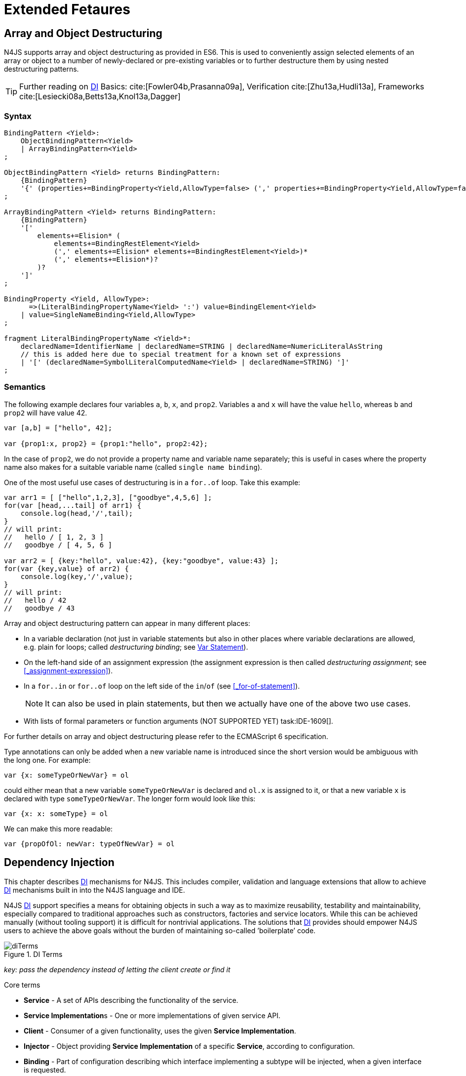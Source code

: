 
= Extended Fetaures
:find:
////
Copyright (c) 2017 NumberFour AG.
All rights reserved. This program and the accompanying materials
are made available under the terms of the Eclipse Public License v1.0
which accompanies this distribution, and is available at
http://www.eclipse.org/legal/epl-v10.html

Contributors:
  NumberFour AG - Initial API and implementation
////

[.language-n4js]
== Array and Object Destructuring

N4JS supports array and object destructuring as provided in ES6.
This is used to conveniently assign selected elements of an array or object to a number of newly-declared or pre-existing variables or to further
destructure them by using nested destructuring patterns.

TIP: Further reading on <<Acronyms,DI>> Basics: cite:[Fowler04b,Prasanna09a], Verification cite:[Zhu13a,Hudli13a], Frameworks cite:[Lesiecki08a,Betts13a,Knol13a,Dagger]

=== Syntax

[source,ebnf]
----
BindingPattern <Yield>:
    ObjectBindingPattern<Yield>
    | ArrayBindingPattern<Yield>
;

ObjectBindingPattern <Yield> returns BindingPattern:
    {BindingPattern}
    '{' (properties+=BindingProperty<Yield,AllowType=false> (',' properties+=BindingProperty<Yield,AllowType=false>)*)? '}'
;

ArrayBindingPattern <Yield> returns BindingPattern:
    {BindingPattern}
    '['
        elements+=Elision* (
            elements+=BindingRestElement<Yield>
            (',' elements+=Elision* elements+=BindingRestElement<Yield>)*
            (',' elements+=Elision*)?
        )?
    ']'
;

BindingProperty <Yield, AllowType>:
      =>(LiteralBindingPropertyName<Yield> ':') value=BindingElement<Yield>
    | value=SingleNameBinding<Yield,AllowType>
;

fragment LiteralBindingPropertyName <Yield>*:
    declaredName=IdentifierName | declaredName=STRING | declaredName=NumericLiteralAsString
    // this is added here due to special treatment for a known set of expressions
    | '[' (declaredName=SymbolLiteralComputedName<Yield> | declaredName=STRING) ']'
;
----

=== Semantics

The following example declares four variables `a`, `b`, `x`, and `prop2`. Variables `a` and `x` will have the value `hello`, whereas `b` and `prop2` will have value 42.

[source,n4js]
----
var [a,b] = ["hello", 42];

var {prop1:x, prop2} = {prop1:"hello", prop2:42};
----

In the case of `prop2`, we do not provide a property name and variable name separately; this is useful in cases where the property name also makes
for a suitable variable name (called `single name binding`).

One of the most useful use cases of destructuring is in a `for..of` loop.
Take this example:

[source,n4js]
----
var arr1 = [ ["hello",1,2,3], ["goodbye",4,5,6] ];
for(var [head,...tail] of arr1) {
    console.log(head,'/',tail);
}
// will print:
//   hello / [ 1, 2, 3 ]
//   goodbye / [ 4, 5, 6 ]

var arr2 = [ {key:"hello", value:42}, {key:"goodbye", value:43} ];
for(var {key,value} of arr2) {
    console.log(key,'/',value);
}
// will print:
//   hello / 42
//   goodbye / 43
----

Array and object destructuring pattern can appear in many different places:

* In a variable declaration (not just in variable statements but also in other places where variable declarations are allowed, e.g. plain for loops; called _destructuring binding_; see <<_variable-statement,Var Statement>>).
* On the left-hand side of an assignment expression (the assignment expression is then called _destructuring assignment_; see <<_assignment-expression>>).
* In a `for..in` or `for..of` loop on the left side of the `in`/`of` (see <<_for-of-statement>>).
+
NOTE: It can also be used in plain statements, but then we actually have one of the above two use cases.
* With lists of formal parameters or function arguments (NOT SUPPORTED YET) task:IDE-1609[].

For further details on array and object destructuring please refer to
the ECMAScript 6 specification.

Type annotations can only be added when a new variable name is introduced since the short version would be ambiguous with the long one.
For example:

[source,n4js]
----
var {x: someTypeOrNewVar} = ol
----

could either mean that a new variable `someTypeOrNewVar` is declared and `ol.x` is assigned to it, or that a new variable `x` is declared with type `someTypeOrNewVar`.
The longer form would look like this:

[source,n4js]
----
var {x: x: someType} = ol
----

We can make this more readable:

[source,n4js]
----
var {propOfOl: newVar: typeOfNewVar} = ol
----

[.language-n4js]
== Dependency Injection

This chapter describes <<Acronyms,DI>> mechanisms for N4JS. This includes compiler,
validation and language extensions that allow to achieve <<Acronyms,DI>> mechanisms
built in into the N4JS language and IDE.

N4JS <<Acronyms,DI>> support specifies a means for obtaining objects in such a way as to
maximize reusability, testability and maintainability, especially
compared to traditional approaches such as constructors, factories and
service locators. While this can be achieved manually (without tooling
support) it is difficult for nontrivial applications. The solutions that <<Acronyms,DI>>
provides should empower N4JS users to achieve the above goals without
the burden of maintaining so-called ’boilerplate’ code.

image::{find}fig/diTerms.png[title="DI Terms"]

_key: pass the dependency instead of letting the client create or find it_

Core terms

* *Service* - A set of APIs describing the functionality of the service.
* **Service Implementation**s - One or more implementations of given service API.
* *Client* - Consumer of a given functionality, uses the given **Service Implementation**.
* *Injector* - Object providing *Service Implementation* of a specific *Service*, according to configuration.
* *Binding* - Part of configuration describing which interface implementing a subtype will be injected, when a given interface is requested.
* *Provider* - Factory used to create instances of a given *Service Implementation* or its sub-components, can be a method.
* *Injection Point* - Part of the user’s code that will have the given dependency injected. This is usually fields, method parameters, constructor parameters etc.
* *DI configuration* - This describes which elements of the user’s code are used in mechanisms and how they are wired.
It is derived from user code elements being marked with appropriate annotations, bindings and providers.
* *di wiring* - The code responsible for creating user objects.
These are injectors, type factories/providers, fields initiators etc.

=== DI Components and Injectors

N4JS’ <<Acronyms,DI>> systems is based on the notion of <<Acronyms,DIC>>.

.DI Component
[def]
--
A <<Acronyms,DIC>> is a N4Class annotated with `@GenerateInjector`.
--

This annotation causes an _injector_ to be created for (and associated to) the <<Acronyms,DI>>. <<Acronyms,DIC>> can be composed; meaning that when requested to inject an
instance of a type, a <<Acronyms,DIC>>’s injector can delegate this request to the injector of the containing <<Acronyms,DIC>>.
An injector always prioritizes its own configuration before delegating to the container’s injector.
For validation purposes, a child <<Acronyms,DI>> can be annotated with `@WithParent` to ensure that it is always used with a proper parent.

_Injector_ is the main object of <<Acronyms,DI>> mechanisms responsible for creating object graphs of the application.
At runtime, injectors are instances of `N4Injector`.

.DI Component and Injector
[req,id=IDE-138,version=1]
--

The following constraints must hold for a class $C$ marked as <<Acronyms,DIC>>:

1.  A subclass $S$ of $C$ is a <<Acronyms,DIC>> as well and it must be marked with `GenerateInjector` task:IDE-1563[].
2.  If a parent <<DIComponent Relations,DIC>> $P$ is specified via `WithParent`, then $P$ must be a <<Acronyms,DIC>> as well.
3.  The injector associated to a <<Acronyms,DIC>> is of type `N4Injector`. It can be retrieved via `N4Injector.of(DIC)` in which `DIC` is the `DIC`.
4.  Injectors associated to <<Acronyms,DIC>> a are DI-singletons (cf. <<Singleton Scope>>).
Two calls to `N4Injector.of(DIC)` are different (as different <<Acronyms,DIC>> are assumed).
--

.Injection Phase
[req,id=IDE-139,version=1]
--
task:IDE-1497[]
We call the (transitive)
creation and setting of values by an injector $I$ caused by the creation of an root object $R$ the __injection phase__.
If an instance $C$ is newly created by the injector $I$ (regardless of the injection point being used), the injection is transitively applied on $C$.
The following constraints have to hold:

.  Root objects are created by one of the following mechanisms:
..  Any class or interface can be created as root objects via an injector associated to a <<Acronyms,DIC>>: `var x: X = N4Injector.of(DIC).create(X);`
in which `DIC` is a <<Acronyms,DIC>>.
Of course, an appropriate binding must exist. footnote:[Usually, only the itself is created like that, e.g., [language-n4js]`ar dic = N4Injector.of(DIC).create(DIC);}`]
..  If a type has the injector being injected, e.g. via field injection
`@Inject injector: N4Injector;`, then this injector can be used anytime in the control flow to create a new root object similar as above (using `create` method).
..  If a provider has been injected (i.e., an instance of `N4Provider}`), then its method can be used to create a root object causing a new injection phase to take place.
.  If $C.ctor$ is marked as injection point, all its arguments are set by the injector.
This is also true for an inherited constructor marked as an injection point.
See <<Req-IDE-143,requirement: Constructor Injection>> task:IDE-1264[].
For all arguments the injection phase constraints have to hold as well.
. All fields of $C$, including _inherited_ once, marked as injection points are set by the injector.
For all fields the injection phase constraints have to hold as well.
task:IDE-1264[] task:IDEBUG-441[]

The injector may use a provider method (of a binder) to create nested instances.

The injector is configured with _Binders_ and it tracks _Bindings_
between types (<<sec:N4JS_DI_Binders_and_Bindings,N4JS DI Binders and Bindings>>).
An N4JS developer normally would not interact with this object directly except when defining an entry-point to his application.
__Injector__s are configured with _Binder_s which contain explicit __Binding__s defined by an N4JS developer.
A set of these combined with _implicit bindings_ creates the _di configuration_ used by
a given injector.
To configure given __Injector__s with given _Binder_(s) use `@UseBinder` annotation.

--

==== DIComponent Relations

A Parent-Child relation can be established between two DIComponents.
Child DIComponents use the parent bindings but can also be configured
with their own bindings or _change_ targets used by a parent. The final
circumstance is local to the child and is referred to as __rebinding__.
For more information about bindings see <<_binders-and-bindings,N4JS Binder and Bindings>>.
A Child-Parent relation is expressed by the `@WithParentInjector` annotation attached to a given DIComponent.
When this relation is defined between DIComponents, the user needs to take care to preserve the proper relation between injectors.
In other words, the user must provide an instance of the parent injector (the injector of the
DIComponent passes as a parameter to `@WithParentInjector`) when creating the child injector
(injector of the DIComponent annotated with `@WithParentInjector`).

.Simple DIComponents Relation
[example]
--

[source,n4js]
----
@GenerateInjector
class ParentDIComponent{}

@GenerateInjector
@WithParentInjector(ParentDIComponent)
class ChildDIComponent{}

var parentInejctor = N4Inejctor.of(ParentDiCompoennt);
var childInjector = N4Inejctor.of(ChildDIComponent, parentInjector);
----
--

With complex DIComponent structures, injector instances can be created
with a directly-declared parent and also with any of its children. This
is due to the fact that any child can rebind types, add new bindings,
but not remove them. Any child is, therefore, _compatible_ with its
parents.

.Compatible DIComponent
[def]
--
A given DIComponent
is compatible with another DIComponent if it has bindings for all keys
in other component bindings.

[math]
++++
\exists DIC1,DIC2 : DIC1.\seq{binding}.\seq{key} \to DIC2.\seq{binding}.\seq{key} \iff DIC2<:DIC1
++++

NOTE: Although subtype notation $<:$ is used here it does *not* imply actual subtype relations. It was used in this instance for of lack of formal notations for DI concepts and because this is similar to the Liskov Substitution principle.

A complex Child-Parent relation between components is depicted in DIC Parent Child diagram and
<<ex:complex-dicomponents-relations,Complex DIComponent Relations example>> below.

image::{find}fig/diagDICParentChild.png[title="Complex DIComponents Relations",align=center]

--

[[ex:complex-dicomponents-relations]]
.Complex DIComponents Relations
[example]
====


[source,n4js]
----
@GenerateInjector class A {}
@GenerateInjector @WithParentInjector(A) class B {}
@GenerateInjector @WithParentInjector(B) class C {}
@GenerateInjector @WithParentInjector(C) class D {}
@GenerateInjector @WithParentInjector(A) class B2 {}
@GenerateInjector @WithParentInjector(B2) class C2 {}
@GenerateInjector @WithParentInjector(C2) class D2 {}
@GenerateInjector @WithParentInjector(A) class X {}
@GenerateInjector @WithParentInjector(C) class Y {}

// creating injectors
var injectorA = N4Injector.of(A);
//following throws DIConfigurationError, expected parent is not provided
//var injectorB =  N4Injector.of(B);
//correct declarations
var injectorB =  N4Injector.of(B, injectorA);
var injectorC = N4Injector.of(C, injectorB);
var injectorD = N4Injector.of(D, injectorC);
var injectorB2 = N4Injector.of(B2, injectorA);
var injectorC2 = N4Injector.of(C2, injectorB2);
var injectorD2 = N4Injector.of(D2, injectorC2);

//Any injector of {A,B,C,D,b2,C2,D2} s valid parent for injector of X, e.g. D or D2
N4Injector.of(X, injectorD);//is ok as compatible parent is provided
N4Injector.of(X, injectorD2);//is ok as compatible parent is provided

N4Injector.of(Y, injectorC);//is ok as direct parent is provided
N4Injector.of(Y, injectorD);//is ok as compatible parent is provided

N4Injector.of(Y, injectorB2);//throws DIConfigurationError, incompatible parent is provided
N4Injector.of(Y, injectorC2);//throws DIConfigurationError, incompatible parent is provided
N4Injector.of(Y, injectorD2);//throws DIConfigurationError, incompatible parent is provided
----
====

[[sec:N4JS_DI_Binders_and_Bindings]]
=== Binders and Bindings

_Binder_ allows an N4JS developer to (explicitly) define a set of
__Binding__s that will be used by an _Injector_ configured with a given
_Binder_. There are two ways for _Binder_ to define __Binding__s: `@Bind` (<<N4JS DI @Bind>>)
annotations and a method annotated with `@Provides`.

_Binder_ is declared by annotating a class with the `@Binder` annotation.

A _Binding_ is part of a configuration that defines which instance of
what type should be injected into an _injection point_ (<<_injection-points,N4JS DI Injection Points>>) with an expected type.

_Provider Method_ is essentially a _factory method_ that is used to
create an instance of a type. N4JS allows a developer to declare those
methods (see <<_n4js-di-provides,N4JS DI @Provides>>) which gives them a hook in instance creation process.
Those methods will be used when creating instances by the _Injector_
configured with the corresponding _Binder_. A provider method is a
special kind of binding ($key$) in which the return type of
the method is the $key$. The $target$ type is
unknown at compile time (although it may be inferred by examining the
return statements of the provide method).

.Binding
[def]
--
A _binding_ is a pair $bind(key, target)$.
It defines that for a dependency with a given key which usually is the expected type at the injection point.
An instance of type $target$ is injected.

A _binding_ is called _explicit_ if it is declared in the code, i.e. via `@Bind`
annotation or `@Provides` annotation).

A _binding_ is called _implicit_ if it is not declared. An implicit
binding can only be used if the $key$ is a class and derived
from the type at the injection point, i.e. the type of the field or
parameter to be injected. In that case, the $target$ equals
the $key$. task:IDEBUG-484[]

A provider method $M$ (in the binder) defines a binding

[math]
++++
bind(M.returnType, X)
++++

(in which $X$ is an existential type with $\exists X \subtype target.returnType$).

For simplification, we define:

[math]
++++
\beginalign
key*=
   \begin{cases}
     target.returnType,     &\textbf{if target is provider method} \\
     key,                   &\textbf{otherwise (key is a type reference)}
   \end{cases}
\endalign
++++

and

[math]
++++
\beginalign
target*=
   \begin{cases}
     X \subtype target.returnType,  &\textbf{if target is provider method} \\
     target,                        &\textbf{otherwise (target is a type reference)}
   \end{cases}
\endalign
++++

--

.Bindings
[req,id=IDE-140,version=1]
--
For a given binding $b=(key, target)$, the following constraints must hold: footnote:[Note that other frameworks may define other constraints, e.g., arbitrary keys.]

1.  $key$ must be either a class or an interface.
2.  $target$ must either be a class or a provider method.
3.  If $b$ is implicit, then $key$ must be a class.
If $key$ references a type $T$, then $target=T$ – even if $key$ is a use-site structural type.
4.  $key$ and $target*$ can be nominal, structural or field-structural types, either definition-site or use-site.
task:IDE-1496[] task:IDEBUG-418[] task:IDEBUG-498[] The injector and binder needs to take the different structural reference into account at runtime!
5.  $target* \subtype key$ must hold
6.  If during injection phase no binding for a given key is found, an `DIUnsatisfiedBindingError` is thrown. task:IDEBUG-461[]

--

.Transitive Bindings
[req,id=IDE-141,version=1]
--
If an injector contains two given bindings $b_1=(key_1, target_1)$ and
$b_2=(key_2, key_1)$, an effective binding
$b=(key_2, target_1)$ is derived (replacing
$b_1$).

N4JS <<acronyms,DI>> mechanisms don’t allow for injection of primitives or built-in
types. Only user-defined N4Types can be used. In cases where a user
needs to inject a primitive or a built-in type, the developer must wrap
it into its own class. footnote:[Also cf. blog posting about http://www.markhneedham.com/blog/2009/03/10/oo-micro-types/[micro types], http://darrenhobbs.com/2007/04/11/tiny-types/[tiny types]].
This is to say that none of the following metatypes can be bound: primitive
types, enumerations, functions, object types, union- or intersection
types. It is possible to (implicitly) bind to built-in classes.

While direct binding overriding or rebinding is not allowed, _Injector_
can be configured in a way where one type can be separately bound to
different types with implicit binding, _explicit binding_ and in
bindings of the child injectors. _Binding precedence_ is a mechanism of
_Injector_ selecting a binding use for a type. If operates in the
following order:

1.  Try to use explicit binding, if this is not available:
2.  Try to delegate to parent injectors (order of lookup is not guaranteed, first found is selected). If this is not available then:
3.  Try to use use implicit binding, which is simply to attempt to
create the instance.

If no binding for a requested type is available an error will be thrown.

--

=== Injection Points

By _injection point_ we mean a place in the source code which, atruntime, will be expected to hold a reference to a particular type instance.

==== Field Injection

In its simplest form, this is a class field annotated with `@Inject` annotation.
At runtime, an instance of the containing class will be expected to hold
reference to an instance of the field declared type. Usually that case
is called __Field Injection__.

.Field Injection
[req,id=IDE-142,version=1]
--
The injector will inject the
following fields:

1.  All directly contained fields annotated with `@Inject`.
2.  All inherited fields annotated with `@Inject`. task:IDEBUG-400[]
3.  The injected fields will be created by the injector and their fields
will be injected as well.
--

.Simple Field Injection
[example]
--
<<ex:field-injection,The listing below>> demonstrates simple field injection using default bindings. Note that all inherited fields
(i.e. `A.xInA`) are injected and also fields in injected fields (i.e. `x.y`)

[[ex:field-injection]]
.Simple Field Injection
[source,n4js]
----
class X {
    @Inject y: Y;
}
class Y {}

class A {
    @Inject xInA: X;
}
class B extends A {
    @Inject xInB: X;
}

@GenerateInjector
export public class DIC {
    @Inject a: B;
}

var dic = N4Injector.of(DIC).create(DIC);
console.log(dic);              // --> DIC
console.log(dic.a);            // --> B
console.log(dic.a.xInA);       // --> X
console.log(dic.a.xInA.y);     // --> Y
console.log(dic.a.xInB);       // --> X
console.log(dic.a.xInB.y);     // --> Y
----

--

==== Constructor Injection
task:IDE-1262[]

Parameters of the constructor can also be injected, in which case this
is usually referred to as __Constructor Inejction__. This is similar to
_Method Injection_ and while constructor injection is supported in N4JS,
method injection is not (see remarks below).

When a constructor is annotated with `@Inject` annotation, all user-defined,
non-generic types given as the parameters will be injected into the
instance’s constructor created by the dependency injection framework.
Currently, optional constructor parameters are always initialized and
created by the framework, therefore, they are ensured to be available at
the constructor invocation time. Unlike optional parameters, variadic
parameters cannot be injected into a type’s constructor. In case of
annotating a constructor with `@Inject` that has variadic parameters, a validation
error will be reported. When a class’s constructor is annotated with `@Inject`
annotation, it is highly recommended to annotate all explicitly-defined
constructors at the subclass level. If this is not done, the injection
chain can break and runtime errors might occur due to undefined
constructor parameters. In the case of a possible broken injection chain
due to missing `@Inject` annotations for any subclasses, a validation warning will
be reported.

.Constructor Injection
[req,id=IDE-143,version=1]
--
If a class $C$ has a constructor marked as injection point, the
following applies:

1.  If $C$ is subclassed by $S$, and if
$S$ has no explicit constructor, then $S$
inherits the constructor from $C$ and it will be an
injection point handled by the injector during injection phase.
 task:IDEBUG-447[] task:IDEBUG-458[]
2.  If $S$ provides its own injector, $C.ctor$
is no longer recognized by the injector during the injection phase.
There will be a warning generated in $S.ctor$ to mark it as
injection point as well in order to prevent inconsistent injection
behavior. Still, $C.ctor$ must be called in
$S.ctor$ similarly to other overridden constructors.
--

==== Method Injection

Other kinds of injector points are method parameters where (usually) all
method parameters are injected when the method is called. In a way,
constructor injection is a special case of the method itself.

////
%DI mechanisms can perform
%\begin{enumerate}
%   \item Constructor Injection - where dependencies are passed as parameters to a constructor
%   \item Method Injection - where dependencies are passed as parameters to a methods
%   \item Field Injection - where dependencies are assigned to object fields
%\end{enumerate}
%
%Due to object life cycle DI can perform 1) then 2) and 3). Constructor injection (if needed) is always performed before other forms of injection. Other two can be performed in any order. There is no guarantee weather 2) will be performed before 3) or vice versa, therefore user code should not assume specific order of those injections, including order of injection within given group.
%Additionally there should be no multiple injections for the same property of the object, as 2) and 3) will always overwrite 1), and they will overwrite each other.
////

===== Provider
task:IDE-1261[]

_Provider_ is essentially a _factory_ for a given type. By injecting an `N4Provider` into any injection point, one can acquire new instances of a given type
provided by the injected provider. The providers prove useful when one
has to solve re-injection issues since the depended type can be wired
and injected via the provider rather than the dependency itself and can
therefore obtain new instances from it if required. Provider can be also
used as a means of delaying the instantiation time of a given type.

`N4Provider` is a public generic built-in interface that is used to support the
re-injection. The generic type represents the dependent type that has to
be obtained. The `N4Provider` interface has one single public method: `public T get()` which should be invoked from the client code when a new instance of the dependent type  is required.
Unlike any other unbound interfaces, the `N4Provider` can be injected
without any explicit binding.

The following snippet demonstrates the usage of `N4Provider`:


[source,n4js]
----
class SomeService { }

@Singleton
class SomeSingletonService { }

class SomeClass {

    @Inject serviceProvider: N4Provider<SomeService>;
    @Inject singletonServiceProvider: N4Provider<SomeSingletonService>;

    void foo() {
        console.log(serviceProvider.get() ===
            serviceProvider.get()); //false

        console.log(singletonServiceProvider.get() ===
            singletonServiceProvider.get()); //true
    }

}
----

It is important to note that the `N4Provider` interface can be extended by any
user-defined interfaces and/or can be implemented by any user-defined
classes. For those user-defined providers, consider all binding-related
rules; the extended interface, for example, must be explicitly bound via
a binder to be injected. The binding can be omitted only for the
built-in ``N4Provider``s.

=== N4JS DI Life Cycle and Scopes

<<Acronyms,DI>> Life Cycle defines when a new instance is created by the injector as its
destruction is handled by JavaScript. The creation depends on the scope
of the type. Aside from the scopes, note that it is also possible to
implement custom scopes and life cycle management via `N4JSProvider` and
`Binder@Provides` methods.

==== Injection Cylces
task:IDE-1608[]

.Injection Cycle
[def]
--
We define an injection graph
$G(V,E)$ as a directed graph as follows: $V$
(the vertices) is the set types of which instances are created during
the injection phase and which use . $E$ (the edges) is a set
of directed and labeled edges $(v_1, v_2, label)$, where
label indicates the injection point:

1.  $(T_o, T_f, "field")$, if $T_f$ is the
actualy type of an an injected field of an instance of type
$T_o$
2.  $(T_c, T_p, "ctor")$, if $T_p$ is the type
of a parameter used in a constructor injection of type $T_c$

One cycle in this graph is an injection cycle.
--

When injecting instances into an object, cycles have to be detected and
handled independently from the scope. If this is not done, the following
examples would result in an infinite loop causing the entire script to
freeze until the engine reports an error:

[source,n4js]
----
class A { @Inject b: B; }
class B { @Inject a: A; }
----


image::{find}fig/injectionGraph_cycleField.png[title="Field Cycle",align=center]

[source,n4js]
----
class C { @Inject constructor(d: D) {} }
class D { @Inject c: C; }
----


image::{find}fig/injectionGraph_cycleCtorField.png[title="Ctor Field Cycle",align=center]

[source,n4js]
----
class E { @Inject constructor(f: F) {} }
class F { @Inject constructor(e: E) {} }
----

image::{find}fig/injectionGraph_cycleCtor.png[title="Ctor Cycle",align=center]


The injector needs to detect these cycles and resolve them.

.Resolution of Injection Cycles
[req,id=IDE-144,version=1]
--
A cycle $c \subset G$, with $G$ being an injection
graph, is resolved as follows:

1.  If $c$ contains no edge with $label="ctor"$,
the cycle is resolved using the algorithm described below.
2.  If $c$ contains at least one edge with
$label="ctor"$, a runtime exception is thrown.

--

Cycles stemming from field injection are resolved by halting the
creation of new instances of types which have been already created by a
containing instance. The previously-created instance is then reused.
This makes injecting the instance of a (transitive) container less
complicated and without the need to pass the container instance down the
entire chain. The following pseudo code describes the algorithm to
create new instances which are injected into a newly created object:
task:IDE-1608[]

[source,n4js]
----
function injectDependencies(object) {
    doInjectionWithCylceAwareness(object, {(typeof object -> object)})
}

function doInjectionWithCylceAwareness(object, createdInstancesPerType) {
    forall v $\in$ injectedVars of object {
        var type = retrieveBoundType(v)
        var instance = createdInstancesPerType.get(type)
        if (not exists instance) {
            instance = createInstance(type, createdInstancesPerType)
            doInjectionWithCylceAwareness(instance,
                createdInstancesPerType $\cap$ {(type->instance)})
        }
        v.value = instance;
    }
}
----

The actual instance is created in line 10 via `createInstance`.
This function then takes scopes into account.
The `createdInstancesPerType` map is passed to that function in order to enable cycle detection for constructor injection.
The following scopes are supported by the N4JS <<acronyms,DI>>, other scopes, cf. https://jersey.java.net/documentation/latest/ioc.html[Jersey custom scopes] and https://github.com/google/guice/wiki/CustomScopes[Guice custom scopes], may be added in the future.

This algorithm is not working for constructor injection because it is
possible to already access all fields of the arguments passed to the
constructor. In the algorithm, however, the instances may not be
completely initialized.

// \todo{add static validations for detecting injection cycles at runtime}

//\todo{add warning even if resolvable cycles are detected, use new scope "@PerInjectionSingleton" for A to ensure that per injection call A behaves like a singleton (what the algorithm implicitly does).



==== Default Scope
task:IDE-1471[]

The default scope always creates a new instance.

==== Singleton Scope
task:IDE-1260[]

The singleton scope (per injector) creates one instance (of the type with `@Singleton` scope) per injector, which is then shared between clients.

The injector will preserve a single instance of the type of `S` and will provide it to all injection points where type of `S` is used. Assuming nested injectors without any declared binding where the second parameter is `S`, the same preserved singleton instance will be available for all nested injectors at all injection points as well.

The singleton preservation behavior changes when explicit bindings are declared for type `S` on the nested injector level. Let's assume that the type `S` exists and the type is annotated with `@Singleton`. Furthermore, there is a declared binding where the binding's second argument is `S`. In that case, unlike in other dependency injection frameworks, nested injectors may preserve a singleton for itself and all descendant injectors with `@Bind` annotation. In this case, the preserved singleton at the child injector level will be a different instance than the one at the parent injectors.

The tables below depict the expected runtime behavior of singletons used at different injector levels.
Assume the following are injectors: `C`, `D`, `E`, `F` and `G`. Injector `C` is the top most injector and its nesting injector `D`, hence injector `C` is the parent of the injector `D`. Injector `D` is nesting `E` and so on. The most nested injector is `G`. Let's assume `J` is an interface, class `U` implements interface `J` and class `V` extends class `U`. Finally assume both `U` and `V` are annotated with `@Singleton` at definition-site.

The example below depicts the singleton preservation for nested injectors without any bindings. All injectors use the same instance from a type. Type `J` is not available at all since it is not bound to any concrete implementation:

//TODO : check tables
[[tab:diNoBindings]]
.DI No Bindings
[cols="^,^,^,^,^,^"]
|===
|Binding | | | | |
|Injector nesting ($>$) |C |D |E |F |G

|J |$NaN$ |$NaN$ |$NaN$
|$NaN$ |$NaN$

|U |$U_0$ |$U_0$ |$U_0$
|$U_0$ |$U_0$

|V |$V_0$ |$V_0$ |$V_0$
|$V_0$ |$V_0$
|===

The following example is configured by explicit bindings. At the root injector level, type `J` is binded to type `U`. Since the second argument of the binding is declared as a singleton at the definition-site, this explicit binding implicitly ensures that the injector and all of its descendants preserve a singleton of the bound type `U`. At injector level `C`, `D` and `E`, the same instance is used for type `J` which is type `U` at runtime. At injector level `E` there is an additional binding from type `U` to type `V` that overrules the binding declared at the root injector level. With this binding, each places where `J` is declared, type `U` is used at runtime. Furthermore, since `V` is declared as a singleton, both injector `F` and `G` are using a shared singleton instance of type `V`. Finally, for type `V`; injector `C`, `D` and `E` should use a separate instance of `V` other than injector level `F` and `G` because `V` is preserved at injector level `F` with the `U` $\rightarrow$ `V` binding.

//TODO : check tables
.DI Transitive Bindings
[[tab:diTransitiveBindings]]
[cols="^,^,^,^,^,^"]
|===
|Binding |J -> U | | |U -> V |
|Injector nesting (>) |C |D |E |F |G

|J |$U_0$ |$U_0$ |$U_0$
|$V_0$ |$V_0$

|U |$U_0$ |$U_0$ |$U_0$
|$V_0$ |$V_0$

|V |$V_1$ |$V_1$ |$V_1$
|$V_0$ |$V_0$
|===

The following table depicts the singleton behaviour but unlike the above
table, the bindings are declared for the interface `J`.

//TODO : check tables
[[tab:diReBinding]]
.DI Re - Binding
[cols="^,^,^,^,^,^"]
|===
|Binding |J -> U | | |J -> V |
|Injector nesting ($>$) |C |D |E |F |G

|J |$U_0$ |$U_0$ |$U_0$
|$V_0$ |$V_0$

|U |$U_0$ |$U_0$ |$U_0$
|$U_0$ |$U_0$

|V |$V_1$ |$V_1$ |$V_1$
|$V_0$ |$V_0$
|===

This table describes the singleton behavior when both bindings are
configured at child injector levels but not the root injector level.

//TODO : check tables
[[tab:diChildBinding]]
.DI Child Binding
[cols="^,^,^,^,^,^",options="header"]
|===
|Binding | |U $\rightarrow$ V | |J $\rightarrow$
U |
|Injector nesting ($>$) |C |D |E |F |G

|J |$NaN$ |$NaN$ |$NaN$
|$U_0$ |$U_0$

|U |$U_1$ |$V_0$ |$V_0$
|$U_0$ |$U_0$

|V |$V_1$ |$V_0$ |$V_0$
|$V_0$ |$V_0$
|===

==== Per Injection Chain Singleton

The per injection chain singleton is ’between’ the default and singleton
scope. It can be used in order to explicitly describe the situation
which happens when a simple cycle is resolved automatically. It has more
effects that lead to a more deterministic behavior.

Assume a provider declared as

[source,n4js]
----
var pb: Provider<B>;
----

to be available:

[source,n4js]
----
@PerInjectionSingleton
class A {  }

class B { @Inject a: A; @Inject a1: A;}

b1=pb.get();
b2=pb.get();
b1.a != b2.a
b1.a == b1.a1
b2.a == b2.a1
----

[source,n4js]
----
@Singleton
class A {  }

class B { @Inject a: A; @Inject a1: A;}

b1=pb.get();
b2=pb.get();
b1.a == b2.a
b1.a == b1.a1
b2.a == b2.a1
----

[source,n4js]
----
// no annotation
class A {  }

class B { @Inject a A; @Inject a1: A;}

b1=pb.get();
b2=pb.get();
b1.a != b2.a
b1.a != b1.a1
b2.a != b2.a1
----

=== Validation of callsites targeting N4Injector methods
task:IDE-1671[]

Terminology for this section:

* a value is *injectable* if it
** either conforms to a user-defined class or interface (a non-parameterized one, that is),
** or conforms to Provider-of-T where T is injectable itself.
* a classifier declaring injected members is said to *require injection*

To better understand the validations in effect for callsites targeting

[source,n4js]
----
N4Injector.of(ctorOfDIC: constructor{N4Object}, parentDIC: N4Injector?, ...providedBinders: N4Object)
----

we can recap that at runtime:

* The first argument denotes a DIC constructor.
* The second (optional) argument is an injector.
* Lastly, the purpose of `providedBinders` is as follows:
** The DIC above is marked with one or more `@UseBinder`.
** Some of those binders may require injection.
** Some of those binders may have constructor(s) taking parameters.
** The set of binders described above should match the providedBinders.

Validations in effect for `pass:[N4Injector.create(type{T} ctor)]` callsites:

* `T` should be injectable (in particular, it may be an `N4Provider`).

=== N4JS DI Annotations

Following annotations describe API used to configure N4JSDI.

==== N4JS DI @GenerateInjector

[horizontal]
name::
  @GenerateInjector
targets::
  N4Class
retention policy::
  RUNTIME
transitive::
  NO
repeatable::
  NO
arguments::
  NO

`@GenerateInjector` marks a given class as DIComponent of the graph. The generated injector
will be responsible for creating an instance of that class and all of
its dependencies.

==== N4JS DI @WithParentInjector

[horizontal]
name::
  @WithParentInjector
targets::
  N4Class
retention policy::
  RUNTIME
transitive::
  NO
repeatable::
  NO
arguments::
  TypeRef
arguments are optional::
  NO

`@WithParentInjector` marks given _injector_ as depended on other __injector__. The depended
_injector_ may use provided _injector_ to create instances of objects
required in its object graph.

Additional _WithParentInjector_ constraints:


.DI WithParentInjector
[req,id=IDE-145,version=1]
--
1.  Allowed only on annotated with `@GenerateInjector`.
2.  Its parameter can only be annotated with .
--

==== N4JS DI @UseBinder

[horizontal]
name::
  @UseBinder
targets::
  N4Class
retention policy::
  RUNTIME
transitive::
  NO
arguments::
  TypeRef
arguments are optional::
  NO

`@UseBinder` describes _Binder_ to be used (configure) target __Injector__.


.DI UseInjector
[req,id=IDE-146,version=1]
--
1.  Allowed only on annotated with `@GenerateInjector`.
2.  Its parameter can only be annotated with `@Binder`.
--

==== N4JS DI @Binder

[horizontal]
name::
  @Binder
targets::
  N4Class
retention policy::
  RUNTIME
transitive::
  NO
repeatable::
  NO
arguments::
  NONE

`@Binder` defines a list of bind configurations.
That can be either `@Bind` annotations on `@Binder` itself or its factory methods annotated with `@Bind`.


.DI binder
[req,id=IDE-147,version=1]
--
1.  Target `N4ClassDeclaration` must not be __abstract__.
2.  Target `N4ClassDeclaration`  must not be annotated with `@GenerateInjector`.
3.  Target class cannot have __injection points__.
--

==== N4JS DI @Bind

[horizontal]
name::
  @Bind
targets::
  N4ClassDeclaration
retention policy::
  RUNTIME
transitive::
  NO
arguments::
  TypeRef key, TypeRef target
arguments are optional::
  NO

Defines _binding_ between type and subtype that will be used by injector
when configured with target <<_n4js-di-binder,DI Binder>>.
See also <<_validation-of-callsites-targeting-n4injector-methods,Callsites>> for description of injectable types.


.DI Bind
[req,id=IDE-148,version=1]
--
1.  Allowed only on `N4ClassDeclarations` that are annotated with `@Binder`(<<N4JS DI @Binder>>).
2.  Parameters are instances of one of the values described in <<_validation-of-callsites-targeting-n4injector-methods,Validation of callsites targeting N4Injector methods>>.
3.  The second parameter must be a subtype of the first one.
--

==== N4JS DI @Provides

[horizontal]
name::
  @Provides
targets::
  N4MethodDeclaration
retention policy::
  RUNTIME
transitive::
  NO
repeatable::
  NO
arguments::
  NONE
arguments are optional::
  NO

`@Provides` marks _factory method_ to be used as part <<AC,DI>>. This is treated as _explicit binding_ between declared return type and actual return type. This method is expected to be part of the `@Binder`.
Can be used to implement custom scopes.


.DI Provides
[req,id=IDE-149,version=1]
--

1.  Allowed only on `N4MethodDeclarations` that are part of a classifier annotated with `@Binder`.
2.  Annotated method declared type returns instance of one of the types
described in _injectable values_  <<_validation-of-callsites-targeting-n4injector-methods,Validation of callsites targeting N4Injector methods>>.
--

==== N4JS DI @Inject

[horizontal]
name::
  @Inject
targets::
  N4Field, N4Method, constructor
retention policy::
  RUNTIME
transitive::
  NO
repeatable::
  NO
arguments::
  NO

`@Inject` defines the injection point into which an instance object will be injected. The specific instance depends on the injector configuration (bindings) used.
Class fields, methods and constructors can be annotated. See <<_injection-points,Injection Points>> for more information.


.DI Inject
[req,id=IDE-150,version=1]
--
1.  Injection point bindings need to be resolvable.
2.  Binding for given type must not be duplicated.
3.  Annotated types must be instances of one of the types described in <<_validation-of-callsites-targeting-n4injector-methods,Validation of callsites targeting N4Injector methods>>.
--

==== N4JS DI @Singleton


[horizontal]
name::
  @Singleton
targets::
  N4Class
retention policy::
  RUNTIME
transitive::
  NO
repeatable::
  NO
arguments::
  NO

In the case of annotating a class `S` with `@Singleton` on the definition-site, the
singleton scope will be used as described in <<Singleton Scope>>.

[.language-n4js]
== Test Support

N4JS provides some annotations for testing. Most of these annotations
are similar to annotations found in JUnit 4. For details see our
Mangelhaft test framework (stdlib specification) and the N4JS-IDE
specification.

In order to enable tests for private methods, test projects may define
which project they are testing.

.Test API methods and types
[req,id=IDE-151,version=1]
--
task:IDE-1468[]
In some cases, types or methods are only provided for testing purposes. In order
to improve usability, e.g. content assist, these types and methods can
be annotated with `@TestAPI`. There are no constraints defined for that annotation
at the moment.
--


[.language-n4js]
== Polyfill Definitions
task:IDE-1142[]

In plain JavaScript, so called _polyfill_ (or sometimes called __shim__)
libraries are provided in order to modify existing classes which are
only prototypes in plain JavaScript. In N4JS, this can be defined for
declarations via the annotation `@Polyfill` or `@StaticPolyfill`.
One of these annotations can be added to class declarations which do not look that much different from
normal classes. In the case of polyfill classes, the extended class is
modified (or filled) instead of being subclassed.

We distinguish two flavours of polyfill classes: runtime and static.

* Runtime polyfilling covers type enrichment for runtime libraries. For
type modifications the annotation `@Polyfill` is used.
* Static polyfilling covers code modifications for adapting generated
code. The annotation `@StaticPolyfill` denotes a polyfill in ordinary code, which usually provides executable implementations.

.Polyfill Class
[def]
--
A _polyfill class_ (or simply __polyfill__) is
a class modifying an existing one. The polyfill is not a new class (or
type) on its own. Instead, new members defined in the polyfill are added
to the modified class and existing members can be modified similarly to
overriding. We call the modified class the _filled_ class and the
modification __filling__.

We add a new pseudo property $polyfill$ to classes in order
to distinguish between normal (sub-) classes and polyfill classes.
--

.Polyfill Class
[req,id=IDE-152,version=1]
--
For a polyfill class $P$ annotated with `@Polyfill` or  `@StaticPolyfill`, that is
$P.polyfill=\TRUE$, all the following constraints must hold:

.  $P$ must extend a class $F$, $F$
is called the filled class:
+
$P.super = F$
. $P$’s name equals the name of the filled class and is
contained in a module with same qualified name (specifier or global):
+
[math]
++++
& P.name = F.name \\
    & \land P.containedModule.global=F.containedModule.global \\
    & \land (P.containedModule.global \\
        & \hspace{3em} \lor P.containedModule.specifier=F.containedModule.specifier) \\
++++
. Both the polyfill and filled class must be top-level declarations
(i.e., no class expression):
$& P.topLevel = \TRUE \land F.topLevel = \TRUE$
. $P$ must not implement any interfaces:
$P.implementedInterfaces=\emptyset$
+
. $P$ must have the same access modifier (access,
abstract, final) as the filled class:
+
[math]
++++
\beginalign
& P.accessModifier=F.accessModifier \\
& P.abstract = F.abstract \\
& P.final = F.final
\endalign
++++
.  If $P$ declares a constructor, it must be override
compatible with the constructor of the filled class:
+
[math]
++++
\exists P.ownedCtor: P.ownedCtor <: F.ctor
++++
. $P$ must define the same type variables as the filled
class $F$ and the arguments must be in the same order as the
parameters (with no further modifications):
+
[math]
++++
& \forall i, 0 \leq i<|P.typePars|:\\
&   \hspace{3em} P.typePars_i=F.typePars_i \\
&   \hspace{3em} \land P.typePars_i.name=P.super.typeArgs_i.name \\
++++
. All constraints related to member redefinition (cf. <<_redefinition-of-members,Redefinition of Members>>) have to hold.
In the case of polyfills, this is true for constructors (cf.
<<Req-IDE-72,requirement: Overriding Members>>) and private members.
--

=== Runtime Polyfill Definitions

(Runtime) Libraries often do not provide completely new types but modify
existing types. The ECMA-402 Internationalization Standard cite:[ECMA12a], for example, changes methods of the built-in class `Date` to be timezone aware. Other scenarios include new functionality provided by browsers which are not part of an official standard yet. Even ECMAScript 6 cite:[ECMA15a] extends the predecessor cite:[ECMA11a]  in terms of new methods (or new method parameters) added to
existing types (it also adds completely new classes and features, of
course).

Runtime polyfills are only applicable to runtime libraries or
environments and thus are limited to n4jsd files.

.Runtime Polyfill Class
[req,id=IDE-153,version=1]
--
For a runtime-polyfill class $P$ annotated with `@Polyfill`, that is
$P.staticpolyfill=\FALSE$, all the following constraints
must hold in addition to :

1.  Both the polyfill and filled class are provided by the runtime
(annotated with `@ProvidedByRuntime`+
):
footnote:[This restriction has two reasons: Firstly, user-defined types with implementations would require to ’bootstrap’ the polyfill, which is impossible to do automatically without serious constraints on bootstrap code in general. Secondly, instead of filling user-defined types, they can be subclasses. Mechanisms such as dependency injection could then solve almost all remaining problems.]

$& P.providedByRuntime = \TRUE \land F.providedByRuntime = \TRUE$

--

.Applying Polyfills
[req,id=IDE-154,version=1]
--
task:IDE-1207[]
A polyfill is
automatically applied if a runtime library or environment required by
the current project provides it. In this case, the following constraints
must hold:
1.  No member must be filled by more than one polyfill.
--

=== Static Polyfill Definitions
task:IDE-1735[]

Static polyfilling is a compile time feature to enrich the definition
and usually also the implementation of generated code in N4JS. It is
related to runtime polyfilling described in <<_runtime-polyfill-definitions,Runtime Polyfill Definitions>> in a sense that both
fillings enrich the types they address. Despite this, static polyfilling
and runtime polyfilling differ in the way they are handled.

Static polyfills usually provide executable implementations and are thus
usually found in n4js files. However, they are allowed in n4jsd files,
as well, for example to enrich generated code in an API project.

The motivation for static polyfills is to support automatic code
generation. In many cases, automatically generated code is missing some
information to make it sufficiently usable in the desired environment.
Manual enhancements usually need to be applied. If we think of a
toolchain, the question may arise how to preserve the manual work when a
regeneration is triggered. Static polyfilling allows the separation of
generated code and manual adjustments in separate files. The transpiler
merges the two files into a single transpiled file. To enable this
behaviour, the statically fillable types must be contained in a module
annotated with `@StaticPolyfillAware`. The filling types must also be annotated with `@StaticPolyfill` and be contained in a different module with same specifier but annotated with `@StaticPolyfillModule`.
Static polyfilling is restricted to a project, thus the module to be
filled as well as the filling module must be contained in the same
project.

We add a new pseudo property $staticPolyfill$ to classes in
order to distinguish between normal (sub-) classes and static polyfill
classes. We add two new pseudo properties to modules in order to modify
the transpilation process. The mutually-exclusive properties
$staticPolyfillAware$ and $staticPolyfill$
signal the way these files are processed.

In order to support efficient transpilation, the following constraint
must hold in addition to constraints :


.Static Polyfill Layout
[req,id=IDE-155,version=1]
--
For a static polyfill class $P$ annotated with `@StaticPolyfill`, that is
$P.staticpolyfill=\TRUE$, all the following constraints must
hold in addition to <<Req-IDE-152,requirement: Polyfill Class>>:

1.  $P$’s name equals the name of the filled class and is
contained in a module with the same qualified name:
+
[math]
++++
\beginalign
& P.name = F.name \\
    & \land P.containedModule.specifier=F.containedModule.specifier \\
\endalign
++++
2.  Both the static polyfill and the filled class are part of the same
project:
$& P.project = F.project$
+
3.  The filled class must be contained in a module annotated with `@StaticPolyfillAware`:
$& F.containedModule.staticPolyfillAware = \TRUE$
+
4.  The static polyfill and the filled type must both be declared in an
n4js file or both in an n4jsd file.
5.  The filling class must be contained in a module annotated with :
$& P.containedModule.staticPolyfillModule = \TRUE $
+
6. For a statically-filled class $F$ there is at most one
static polyfill:
+
$(P_1 \texttt{ is static polyfill of } F \land P_2 \texttt{ is static polyfill of } F) \rightarrow P_1=P_2$
--



.Restrictions on static polyfilling
[req,id=IDE-156,version=1]
--
For a static polyfilling module $M_P$ the following must hold:

1.  All top-level elements are static polyfills:
+
[math]
++++
& \infer{T.staticPolyfill = \TRUE}{\forall T \in M_P \land T.topLevel = \TRUE}
++++
2.  It exists exactly one filled module $M_F$ annotated with
$staticPolyfillAware$ in the same project.
3.  It is an error if two static polyfill modules for the same filled
module exist in the same project:
+
[math]
++++
\infer
{M_1 = M_2}{
M_1.specifier = M_2.specifier
\land M_1.project = M_2.project \\
\land M_1.staticPolyfillModul = M_2.staticPolyfillModul = \TRUE }
++++

--


.Static polyfill
[example]
====

<<ex:staticpolyfill-genmod,Static Polyfill GenMod example>> shows an example of generated code.
<<ex:staticpolyfill-polyfillmod,Static Polyfill Mod example>> demonstrates the static polyfill.

Note that the containing project has two source folders configured: +
`Project/src/n4js` and `Project/src/n4js-gen`.

[[ex:staticpolyfill-polyfillmod]]
[source,n4js]
----
@@StaticPolyfillAware
export public class A {
    constructor() {...}
    m1(): void{...}
}
export public class B {
    constructor() {...}
    m2(): void{...}
}
----


[[ex:staticpolyfill-genmod]]
[source,n4js]
----
@@StaticPolyfillModule
@StaticPolyfill
export public class B extends B {
    @Override
    constructor(){ ... } // replaces generated ctor of B
    @Override
    m1(): void {...} // adds overridden method m1 to B
    @Override
    m2(): void {...} // replaces method m2 in B
    m3(): void {...} // adds new method m3 to B
}
----

====

=== Transpiling static polyfilled classes

Transpiling static polyfilled classes encounters the special case that
two different `n4js` source files with the same qualified name are part of the
project. Since the current transpiler is file-based, both files would be
transpiled to the same output destination and would therefore overwrite
each other. The following pre-transpilation steps handle this situation:

* Current file to transpile is $M$
* If $M.staticPolyfillAware = \TRUE $, then
** search for a second file $G$ with same qualified name: +
$G.specifier = M.specifier \land G.project = M.project$
** If $ \exists G$, then
*** merge $G$ into current file
$M \rightarrow M'$
*** conventionally transpile $M'$
** else conventionally transpile $M$
* else, if $M.staticPolyfillModule = \TRUE $,
** then __do nothing__. (Transpilation will be triggered for filled type
separately.)
* else, conventionally transpile $M$
